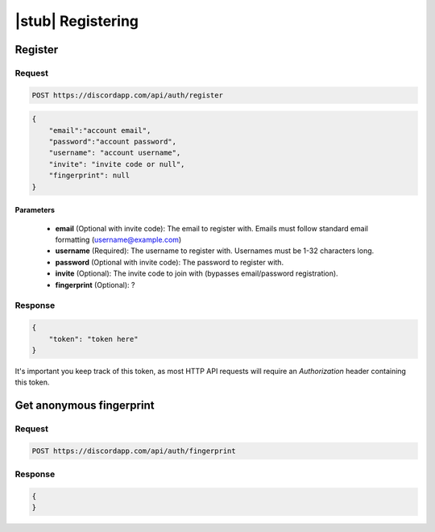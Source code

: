 |stub| Registering
==================

Register
--------

Request
~~~~~~~

.. code-block:: http

    POST https://discordapp.com/api/auth/register

.. code-block:: json

    {
        "email":"account email",
        "password":"account password",
        "username": "account username",
        "invite": "invite code or null",
        "fingerprint": null
    }

Parameters
^^^^^^^^^^

    - **email** (Optional with invite code): The email to register with. Emails must follow standard email formatting (username@example.com)
    - **username** (Required): The username to register with. Usernames must be 1-32 characters long.
    - **password** (Optional with invite code): The password to register with.
    - **invite** (Optional): The invite code to join with (bypasses email/password registration).
    - **fingerprint** (Optional): ?

Response
~~~~~~~~

.. code-block:: json

    {
    	"token": "token here"
    }

It's important you keep track of this token, as most HTTP API requests will require an `Authorization` header containing this token.



Get anonymous fingerprint
-------------------------

Request
~~~~~~~

.. code-block:: http

    POST https://discordapp.com/api/auth/fingerprint

Response
~~~~~~~~

.. code-block:: json

    {
    }